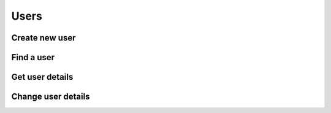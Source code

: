 Users
-----

Create new user
~~~~~~~~~~~~~~~

.. http:post:: /users

Find a user
~~~~~~~~~~~

.. http:get:: /users

Get user details
~~~~~~~~~~~~~~~~

.. http:get:: /user

Change user details
~~~~~~~~~~~~~~~~~~~

.. http:put:: /user
